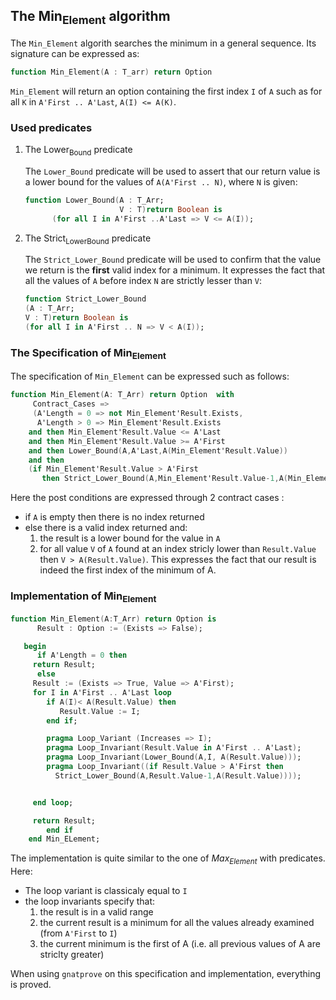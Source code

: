 ** The Min_Element algorithm

The ~Min_Element~ algorith searches the minimum in a general sequence.
Its signature can be expressed as:

#+BEGIN_SRC ada
function Min_Element(A : T_arr) return Option
#+END_SRC

~Min_Element~ will return an option containing the first index ~I~ of ~A~ such as for all ~K~ in ~A'First .. A'Last~, ~A(I) <= A(K)~.

*** Used predicates

**** The Lower_Bound predicate

The ~Lower_Bound~ predicate will be used to assert that our return value is a lower bound for the values of ~A(A'First .. N)~, where ~N~ is given:

#+BEGIN_SRC ada 
function Lower_Bound(A : T_Arr;
                     V : T)return Boolean is
      (for all I in A'First ..A'Last => V <= A(I));
#+END_SRC

**** The Strict_Lower_Bound predicate

The ~Strict_Lower_Bound~ predicate will be used to confirm that the value we return is the *first* valid index for a minimum. It expresses the fact that all the values of ~A~ before index ~N~ are strictly lesser than ~V~:

#+BEGIN_SRC ada 
function Strict_Lower_Bound
(A : T_Arr;
V : T)return Boolean is
(for all I in A'First .. N => V < A(I));
#+END_SRC

*** The Specification of Min_Element

The specification of ~Min_Element~ can be expressed such as follows:

#+BEGIN_SRC ada
function Min_Element(A: T_Arr) return Option  with
     Contract_Cases => 
     (A'Length = 0 => not Min_Element'Result.Exists,
      A'Length > 0 => Min_Element'Result.Exists
	and then Min_Element'Result.Value <= A'Last
	and then Min_Element'Result.Value >= A'First
	and then Lower_Bound(A,A'Last,A(Min_Element'Result.Value))
	and then 
	(if Min_Element'Result.Value > A'First 
	   then Strict_Lower_Bound(A,Min_Element'Result.Value-1,A(Min_Element'Result.Value))));
#+END_SRC

Here the post conditions are expressed through 2 contract cases :
- if ~A~ is empty then there is no index returned
- else there is a valid index returned and:
  1. the result is a lower bound for the value in ~A~
  2. for all value ~V~ of ~A~ found at an index stricly lower than ~Result.Value~ then ~V > A(Result.Value)~. This expresses the fact that our result is indeed the first index of the minimum of A.


*** Implementation of Min_Element

#+BEGIN_SRC ada
function Min_Element(A:T_Arr) return Option is
      Result : Option := (Exists => False);
      
   begin
      if A'Length = 0 then 
	 return Result;
      else
	 Result := (Exists => True, Value => A'First);
	 for I in A'First .. A'Last loop
	    if A(I)< A(Result.Value) then
	       Result.Value := I;
	    end if;
	      
	    pragma Loop_Variant (Increases => I);
	    pragma Loop_Invariant(Result.Value in A'First .. A'Last);
	    pragma Loop_Invariant(Lower_Bound(A,I, A(Result.Value)));
	    pragma Loop_Invariant((if Result.Value > A'First then
	      Strict_Lower_Bound(A,Result.Value-1,A(Result.Value))));
	   
	      
	 end loop;
	    
	 return Result;
        end if
    end Min_ELement;
#+END_SRC

The implementation is quite similar to the one of [[Max_Element.org][Max_Element]] with predicates. Here:
- The loop variant is classicaly equal to ~I~
- the loop invariants specify that:
  1. the result is in a valid range
  2. the current result is a minimum for all the values already examined (from ~A'First~ to ~I~)
  3. the current minimum is the first of A (i.e. all previous values of A are striclty greater)

When using ~gnatprove~ on this specification and implementation, everything is proved.
